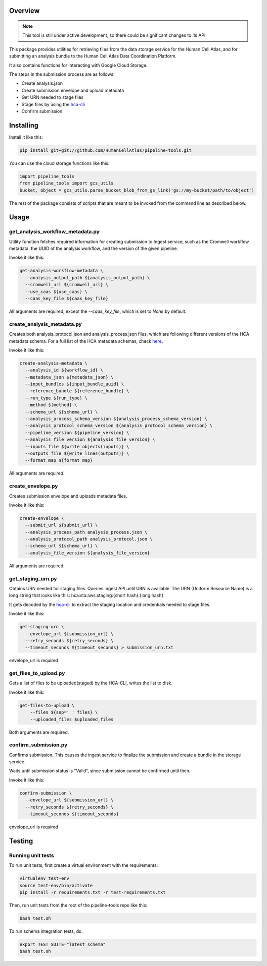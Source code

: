 Overview
========

.. image:: https://travis-ci.org/HumanCellAtlas/pipeline-tools.svg?branch=master
    :target: https://travis-ci.org/HumanCellAtlas/pipeline-tools

.. image:: https://readthedocs.org/projects/pipeline-tools/badge/?version=latest
    :target: http://pipeline-tools.readthedocs.io/en/latest/?badge=latest
    :alt: Documentation Status

.. note::
    This tool is still under active development, so there could be significant changes to its API.

This package provides utilities for retrieving files from the data storage service for the Human Cell Atlas, and for
submitting an analysis bundle to the Human Cell Atlas Data Coordination Platform.

It also contains functions for interacting with Google Cloud Storage.

The steps in the submission process are as follows:

* Create analysis.json
* Create submission envelope and upload metadata
* Get URN needed to stage files
* Stage files by using the `hca-cli <https://github.com/HumanCellAtlas/dcp-cli>`_
* Confirm submission


Installing
==========

Install it like this:

.. code::

    pip install git+git://github.com/HumanCellAtlas/pipeline-tools.git

You can use the cloud storage functions like this:

.. code:: python

    import pipeline_tools
    from pipeline_tools import gcs_utils
    bucket, object = gcs_utils.parse_bucket_blob_from_gs_link('gs://my-bucket/path/to/object')

The rest of the package consists of scripts that are meant to be invoked from the command line as described below.

Usage
=====
get_analysis_workflow_metadata.py
------------------------
Utility function fetches required information for creating submission to Ingest service, such as the Cromwell workflow
metadata, the UUID of the analysis workflow, and the version of the given pipeline.

Invoke it like this:

.. code::

    get-analysis-workflow-metadata \
      --analysis_output_path ${analysis_output_path} \
      --cromwell_url ${cromwell_url} \
      --use_caas ${use_caas} \
      --caas_key_file ${caas_key_file}

All arguments are required, except the `--caas_key_file`, which is set to `None` by default.

create_analysis_metadata.py
---------------------------
Creates both analysis_protocol.json and analysis_process.json files, which are following different versions of the
HCA metadata schema. For a full list of the HCA metadata schemas, check `here <https://schema.humancellatlas.org/type>`_.

Invoke it like this:

.. code::

    create-analysis-metadata \
      --analysis_id ${workflow_id} \
      --metadata_json ${metadata_json} \
      --input_bundles ${input_bundle_uuid} \
      --reference_bundle ${reference_bundle} \
      --run_type ${run_type} \
      --method ${method} \
      --schema_url ${schema_url} \
      --analysis_process_schema_version ${analysis_process_schema_version} \
      --analysis_protocol_schema_version ${analysis_protocol_schema_version} \
      --pipeline_version ${pipeline_version} \
      --analysis_file_version ${analysis_file_version} \
      --inputs_file ${write_objects(inputs)} \
      --outputs_file ${write_lines(outputs)} \
      --format_map ${format_map}

All arguments are required.

create_envelope.py
------------------
Creates submission envelope and uploads metadata files.

Invoke it like this:

.. code::

    create-envelope \
      --submit_url ${submit_url} \
      --analysis_process_path analysis_process.json \
      --analysis_protocol_path analysis_protocol.json \
      --schema_url ${schema_url} \
      --analysis_file_version ${analysis_file_version}

All arguments are required.

get_staging_urn.py
------------------
Obtains URN needed for staging files. Queries ingest API until URN is available.
The URN (Uniform Resource Name) is a long string that looks like this:
hca:sta:aws:staging:{short hash}:{long hash}

It gets decoded by the `hca-cli <https://github.com/HumanCellAtlas/dcp-cli>`_ to extract the staging location and credentials
needed to stage files.

Invoke it like this:

.. code::

    get-staging-urn \
      --envelope_url ${submission_url} \
      --retry_seconds ${retry_seconds} \
      --timeout_seconds ${timeout_seconds} > submission_urn.txt

envelope_url is required

get_files_to_upload.py
----------------------
Gets a list of files to be uploaded(staged) by the HCA-CLI, writes the list to disk.

Invoke it like this:

.. code::

    get-files-to-upload \
        --files ${sep=' ' files} \
        --uploaded_files $uploaded_files

Both arguments are required.

confirm_submission.py
---------------------
Confirms submission. This causes the ingest service to finalize the submission and create a bundle in the storage service.

Waits until submission status is "Valid", since submission cannot be confirmed until then.

Invoke it like this:

.. code::

    confirm-submission \
      --envelope_url ${submission_url} \
      --retry_seconds ${retry_seconds} \
      --timeout_seconds ${timeout_seconds}

envelope_url is required


Testing
=======

Running unit tests
------------------

To run unit tests, first create a virtual environment with the requirements:

.. code::

    virtualenv test-env
    source test-env/bin/activate
    pip install -r requirements.txt -r test-requirements.txt

Then, run unit tests from the root of the pipeline-tools repo like this:

.. code::

    bash test.sh

To run schema integration tests, do:

.. code::

    export TEST_SUITE="latest_schema"
    bash test.sh
